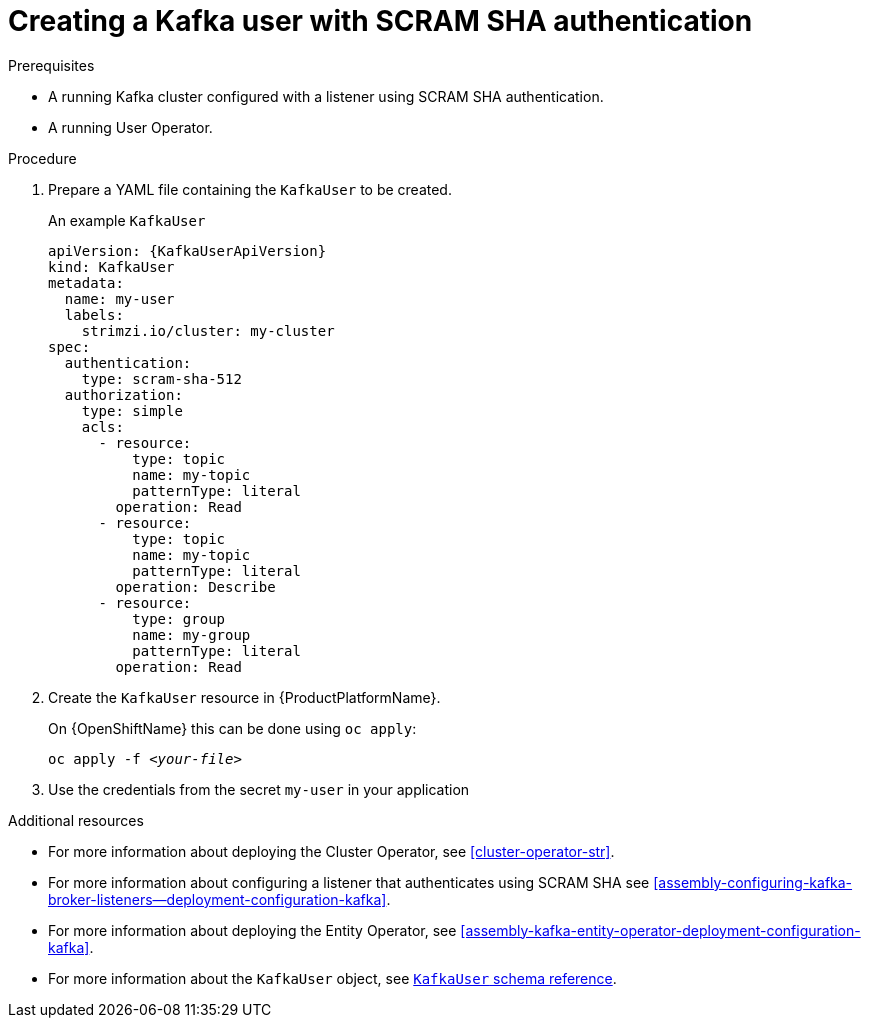 // Module included in the following assemblies:
//
// assembly-using-the-user-operator.adoc

[id='proc-creating-kafka-user-scram-{context}']
= Creating a Kafka user with SCRAM SHA authentication

.Prerequisites

* A running Kafka cluster configured with a listener using SCRAM SHA authentication.
* A running User Operator.

.Procedure

. Prepare a YAML file containing the `KafkaUser` to be created.
+
.An example `KafkaUser`
[source,yaml,subs="attributes+"]
----
apiVersion: {KafkaUserApiVersion}
kind: KafkaUser
metadata:
  name: my-user
  labels:
    strimzi.io/cluster: my-cluster
spec:
  authentication:
    type: scram-sha-512
  authorization:
    type: simple
    acls:
      - resource:
          type: topic
          name: my-topic
          patternType: literal
        operation: Read
      - resource:
          type: topic
          name: my-topic
          patternType: literal
        operation: Describe
      - resource:
          type: group
          name: my-group
          patternType: literal
        operation: Read
----

. Create the `KafkaUser` resource in {ProductPlatformName}.
+
ifdef::Kubernetes[]
On {KubernetesName} this can be done using `kubectl apply`:
+
[source,shell,subs=+quotes]
kubectl apply -f _<your-file>_
+
endif::Kubernetes[]
On {OpenShiftName} this can be done using `oc apply`:
+
[source,shell,subs=+quotes]
oc apply -f _<your-file>_

. Use the credentials from the secret `my-user` in your application

.Additional resources

* For more information about deploying the Cluster Operator, see xref:cluster-operator-str[].
* For more information about configuring a listener that authenticates using SCRAM SHA see xref:assembly-configuring-kafka-broker-listeners--deployment-configuration-kafka[].
* For more information about deploying the Entity Operator, see xref:assembly-kafka-entity-operator-deployment-configuration-kafka[].
* For more information about the `KafkaUser` object, see xref:type-KafkaUser-reference[`KafkaUser` schema reference].